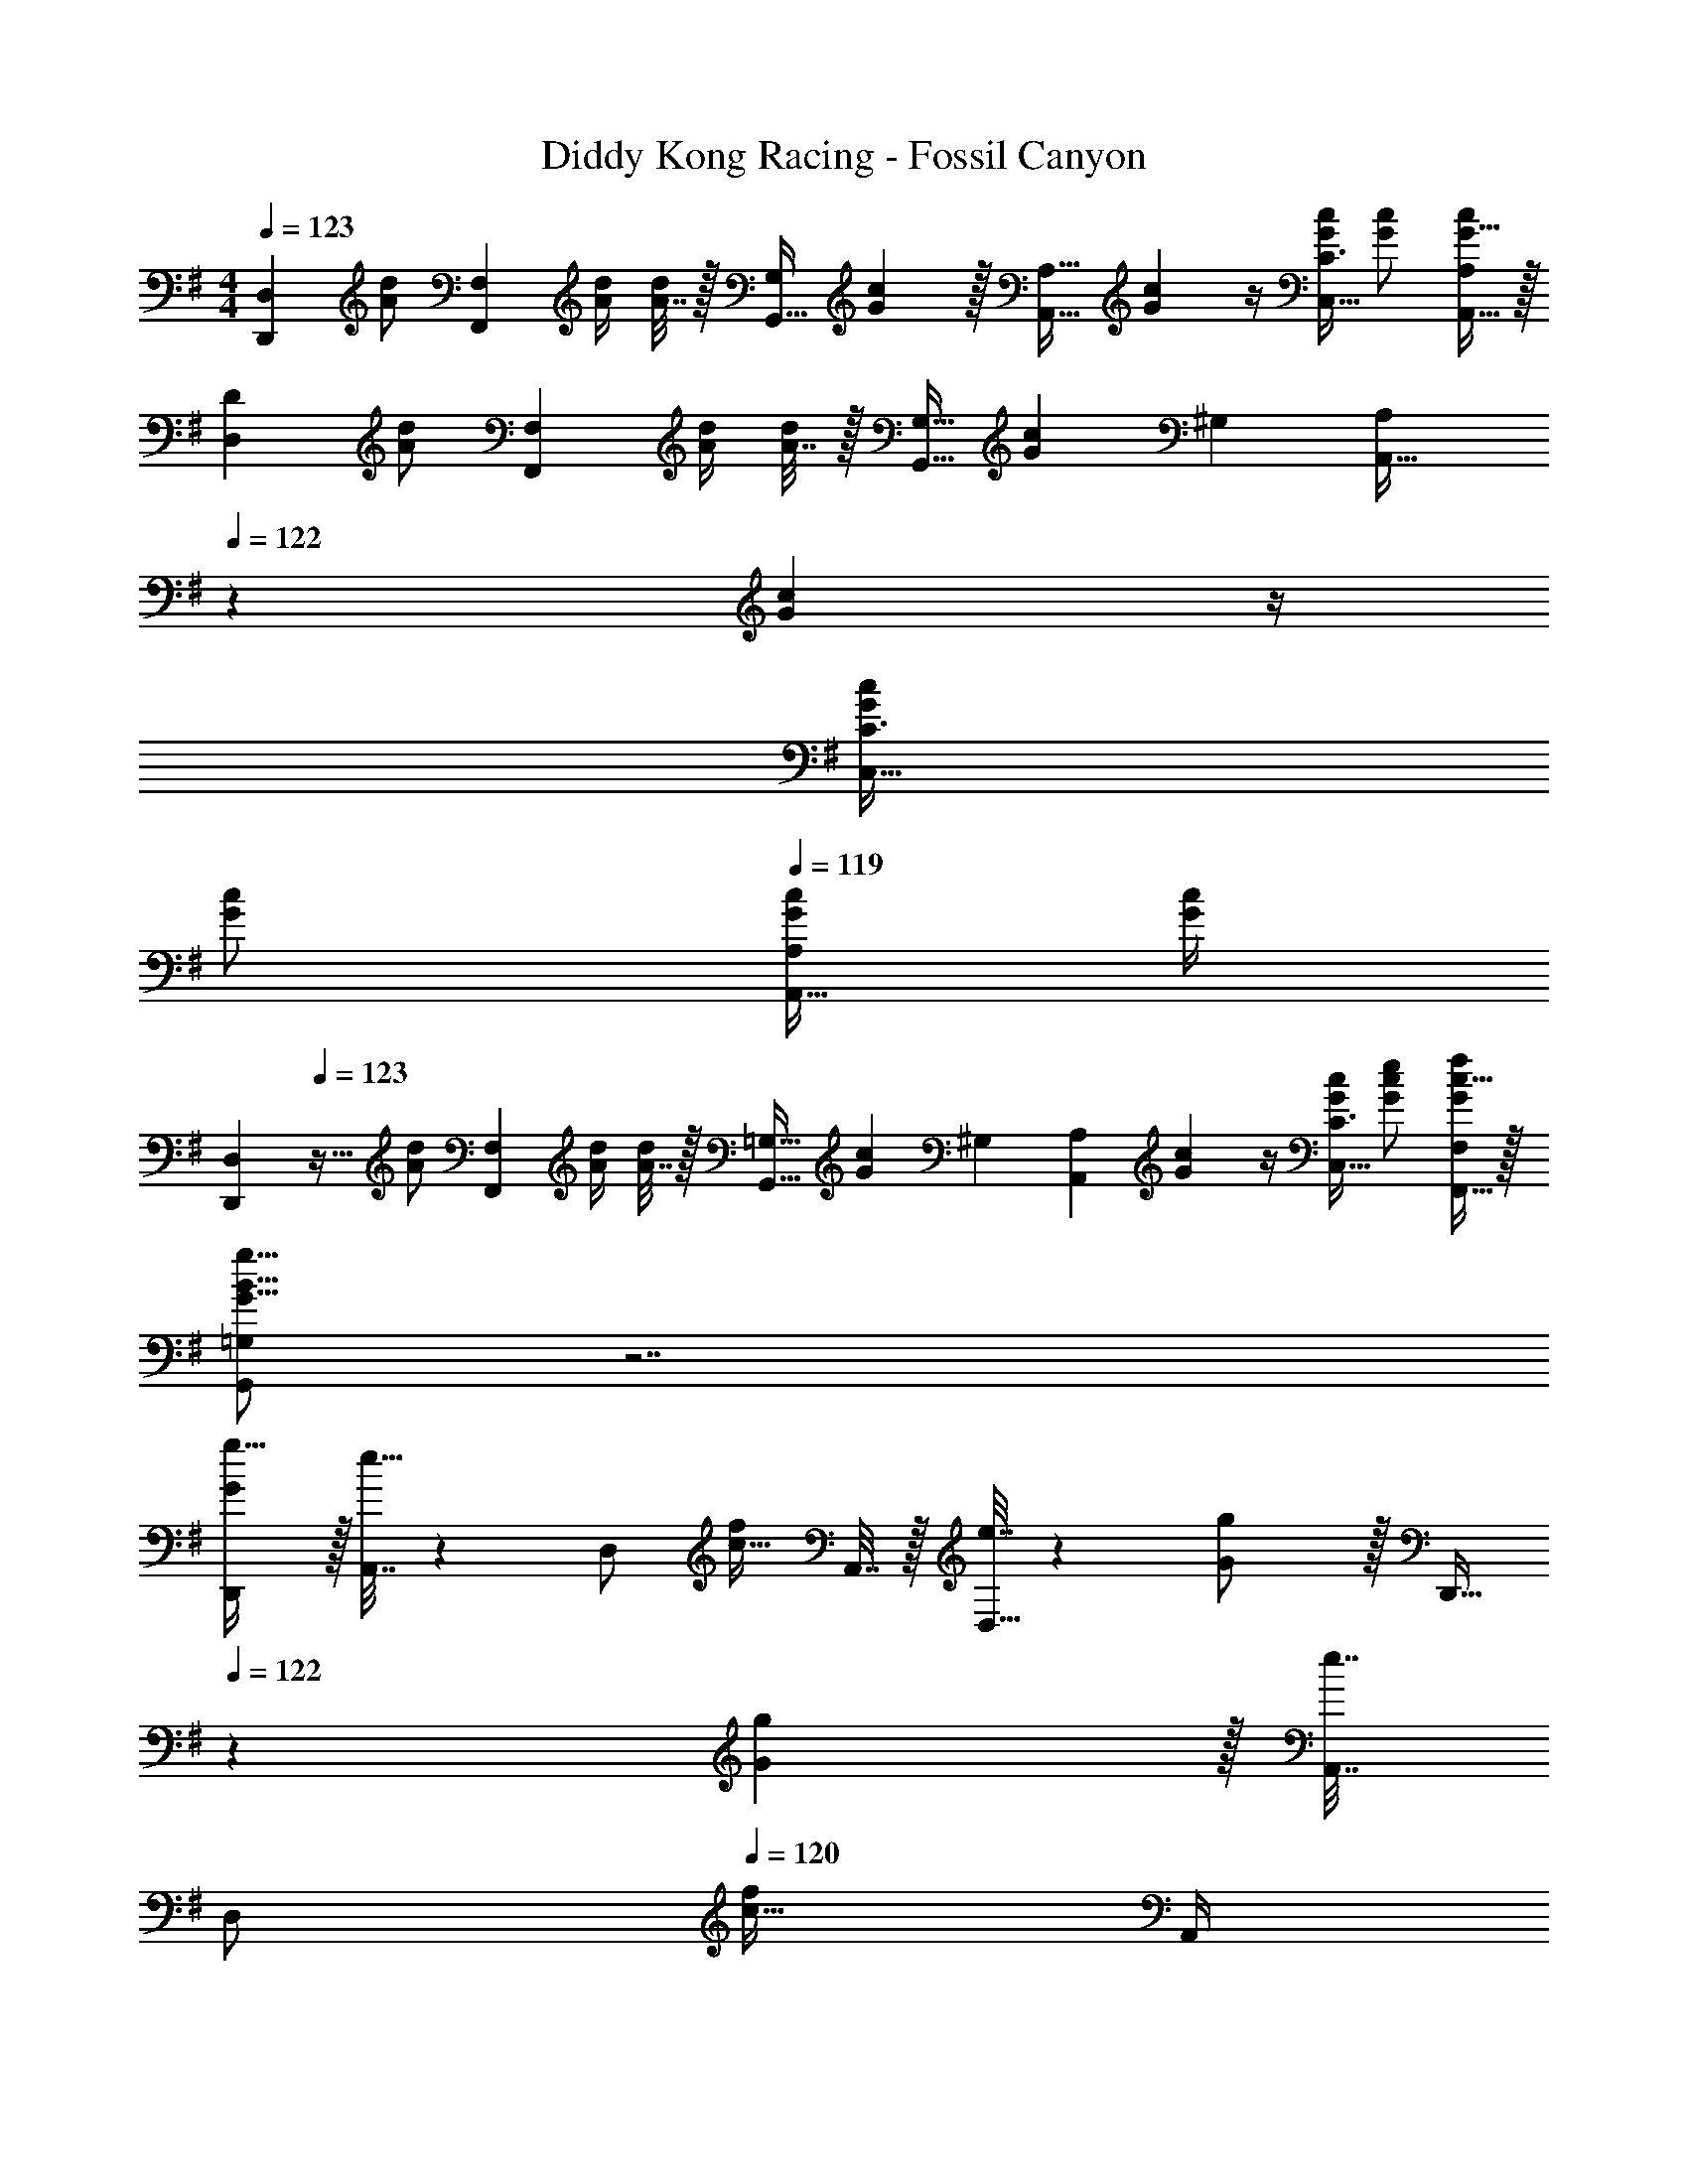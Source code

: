 X: 1
T: Diddy Kong Racing - Fossil Canyon
Z: ABC Generated by Starbound Composer
L: 1/4
M: 4/4
Q: 1/4=123
K: G
[z17/32D,,7/9D,7/9] [z71/288A/d/] [z73/288F,,13/18F,217/288] [A/4d/4] [A7/32d/4] z/32 [z71/288G,,15/32G,/] [G2/9c73/288] z/32 [z71/288A,,23/32A,23/32] [G2/9c73/288] z/4 [G/4c/4C,23/32C3/4] [G/c/] [G15/32A,,15/32c/A,/] z/32 
[z17/32D,7/9D7/9] [z71/288A/d/] [z73/288F,,13/18F,217/288] [A/4d/4] [A7/32d/4] z/32 [z71/288G,,15/32G,15/32] [G2/9c73/288] [z5/32^G,5/28] [z3/32A,125/224A,,19/32] 
Q: 1/4=122
z/36 [G2/9c73/288] z/4 
Q: 1/4=121
[G/4c/4C,23/32C3/4] 
Q: 1/4=120
[G/c/] 
Q: 1/4=119
[G/4c/4A,,15/32A,/] [c/4G/4] 
[z/4D,,7/9D,7/9] 
Q: 1/4=123
z9/32 [z71/288A/d/] [z73/288F,,13/18F,217/288] [A/4d/4] [A7/32d/4] z/32 [z71/288G,,15/32=G,15/32] [G2/9c73/288] [z/6^G,5/28] [z/9A,23/42A,,7/12] [G2/9c73/288] z/4 [G/4c/4C,23/32C3/4] [G/c/e/] [F,,15/32G/f/F,/c17/32] z/32 
[G,,/=G,/G9/16B9/16g9/16] z7/ 
[G/D,,/g17/32] z/32 [A,,7/32e15/32] z/36 [z73/288D,/] [z/4c15/32f/] A,,7/32 z/32 [e7/32D,15/32] z/36 [G2/9g/] z/32 [z7/32D,,15/32] 
Q: 1/4=122
z/36 [G2/9g73/288] z/32 [A,,7/32e7/16] 
Q: 1/4=121
[z/4D,/] 
Q: 1/4=120
[z/4c15/32f/] A,,/4 
Q: 1/4=119
[e15/32D,15/32] z/32 
[z/4G/G,,/g17/32] 
Q: 1/4=123
z9/32 [D,7/32d15/32] z/36 [z73/288G,/] [z/4B15/32e/] D,7/32 z/32 [d7/32G,15/32] z/36 [G2/9g/] z/32 [z71/288G,,15/32] [G2/9g73/288] z/32 [D,7/32d7/16] [z/4G,/] [z/4B15/32e/] D,/4 [d15/32G,15/32] z/32 
[G/D,,/g17/32] z/32 [A,,7/32e15/32] z/36 [z73/288D,/] [z/4c15/32f/] A,,7/32 z/32 [e7/32D,15/32] z/36 [G2/9g/] z/32 [z7/32D,,15/32] 
Q: 1/4=122
z/36 [G2/9g73/288] z/32 [A,,7/32e7/16] 
Q: 1/4=121
[z/4D,/] 
Q: 1/4=120
[z/4c15/32f/] A,,/4 
Q: 1/4=119
[e15/32D,15/32] z/32 
[z/4B/G,,/g17/32] 
Q: 1/4=123
z9/32 E7/32 z/36 F2/9 z/32 G71/288 z/288 F7/32 z/32 G7/32 z/36 [A2/9F,,49/180] z/32 [G7/32G,,119/288] z/36 F2/9 z/32 [G7/32F,,7/16] A/4 [B/4G,,15/32] A/4 [B2/9E,,15/32] z/36 c7/32 z/32 
[D,,/F17/32d7/9] z/32 [A,,7/32F/] z/36 [z73/288D,/] [z/4F23/32] A,,7/32 z/32 [z71/288D,15/32] [z73/288F65/252] [z7/32D,,15/32] 
Q: 1/4=122
z/36 F73/288 A,,7/32 
Q: 1/4=121
[F/4B/4D,/] 
Q: 1/4=120
[z/4F/c/] A,,/4 
Q: 1/4=119
[F15/32D,15/32d/] z/32 
[z/4G,,/E17/32c7/9] 
Q: 1/4=123
z9/32 [D,7/32E/] z/36 [B2/9G,/] z/32 [z/4E23/32] D,7/32 z/32 [z71/288G,15/32] [z73/288E65/252] [z71/288G,,15/32d23/32] E73/288 D,7/32 [E/4d9/32G,/] [z/4E/] [D,/4d9/32] [E15/32e15/32G,15/32] z/32 
[D,,/F17/32d7/9] z/32 [A,,7/32F/] z/36 [c2/9D,/] z/32 [z/4F23/32] A,,7/32 z/32 [z71/288D,15/32c/] [z73/288F65/252] [z7/32D,,15/32c23/32] 
Q: 1/4=122
z/36 F73/288 A,,7/32 
Q: 1/4=121
[F/4D,/d23/32] 
Q: 1/4=120
[z/4F/] A,,/4 
Q: 1/4=119
[F15/32c15/32D,15/32] z/32 
[z/4G,,/E17/32B17/32] 
Q: 1/4=123
z9/32 [D,7/32E/] z/36 [z73/288G,/] [z/4E15/32] D,7/32 z/32 [F7/32G,7/32] z/36 [G2/9F,2/9] z/32 [A15/32G,15/32] z/32 [G7/32F,7/16g31/32] [z/4F/] [z/4E,15/32] G/4 [E15/32g15/32D,15/32] z/32 
[D,,/c7/9f7/9] z/32 A,,7/32 z/36 [D,/A13/18d217/288] z/288 A,,7/32 z/32 [F15/32D,15/32c/] z/32 [z7/32D,,15/32c23/32e23/32] 
Q: 1/4=122
z9/32 A,,7/32 
Q: 1/4=121
[z/4D,/A23/32e3/4] 
Q: 1/4=120
z/4 A,,/4 
Q: 1/4=119
[F15/32D,15/32f/] z/32 
[z/4G,,/B7/9e7/9] 
Q: 1/4=123
z9/32 D,7/32 z/36 [d73/288G,/B13/18] z/4 D,7/32 z/32 [G15/32G,15/32] z/32 [G,,15/32B23/32g23/32] z/32 D,7/32 [G,/B23/32g3/4] D,/4 [G15/32G,15/32g/] z/32 
[D,,/c7/9f7/9] z/32 A,,7/32 z/36 [D,/A13/18d217/288] z/288 A,,7/32 z/32 [F15/32D,15/32c/] z/32 [z7/32D,,15/32c23/32e23/32] 
Q: 1/4=122
z9/32 A,,7/32 
Q: 1/4=121
[z/4D,/A23/32e3/4] 
Q: 1/4=120
z/4 A,,/4 
Q: 1/4=119
[F15/32D,15/32f/] z/32 
[z/4G,,/B7/9d7/9] 
Q: 1/4=123
z9/32 D,7/32 z/36 [G,/G217/288] z/288 D,7/32 z/32 [G,15/32G83/160] z/32 ^G,,15/32 z/32 [^G7/32D,7/32] [A/4^G,/] B/4 [c/4D,/4] [d2/9G,,15/32] z/36 e7/32 z/32 
[A5/18d7/24A,,/] z/72 c23/96 E,7/32 z/36 [A2/9c73/288A,/] z9/32 E,7/32 z/32 [A,15/32A83/160] z/32 [z7/32A,,15/32] 
Q: 1/4=122
z9/32 [E,7/32A49/96] 
Q: 1/4=121
[z/4A,/] 
Q: 1/4=120
z/4 [A/4E,/4] 
Q: 1/4=119
[A,,15/32c/] z/32 
[z/4=G5/18c7/24D,,/] 
Q: 1/4=123
z/24 B23/96 A,,7/32 z/36 [G2/9B73/288D,/] z9/32 A,,7/32 z/32 [D,15/32G83/160] z/32 D,,15/32 z/32 [A,,7/32G49/96] D,/ [G/4A,,/4] [A2/9D,15/32] z/36 ^A7/32 z/32 
[F/D,,/B17/32] z/32 [^G7/32F,,7/32] z/36 [F2/9=A73/288D,/] z9/32 [^A7/32F,,7/32] z/32 [D,15/32F/B/] z/32 [z7/32D,,15/32c/F83/160] 
Q: 1/4=122
z9/32 [^c7/32F,,7/32] 
Q: 1/4=121
[F/4d/4D,/] 
Q: 1/4=120
z/4 [=f/4F,,/4] 
Q: 1/4=119
[F15/32D,15/32^f/] z/32 
[z/4=G/g/=G,,/] 
Q: 1/4=123
z15/4 
[=c2/9f2/9D,3/10] z5/72 [z23/96D,,31/120] [c55/288f55/288D,25/96] z/18 [z73/288F,19/72] [c55/288f55/288F,,25/96] z17/288 [z/4F,57/224] [c7/32f7/32=G,71/288] z/36 [e2/9g73/288G,,65/252] z/32 [z71/288A,25/96] [e2/9g73/288A,,73/288] z/32 [z7/32A,71/288] [e/4g/4C9/32] [z/4C,5/18e/g/] [z/4C9/32] [e/4g/4A,/4] [g/4e/4A,,/4] 
[c2/9f2/9D3/10] z5/72 [z23/96D,31/120] [c55/288f55/288D25/96] z/18 [z73/288F,19/72] [c55/288f55/288F,,25/96] z17/288 [z/4F,57/224] [c7/32f7/32G,71/288] z/36 [e2/9g73/288G,,65/252] z/32 [z71/288A,25/96] [e2/9g73/288A,,73/288] z/32 [z7/32A,71/288] [e/4g/4C9/32] [z/4C,5/18e/g/] [z/4C9/32] [e/4g/4F,/4] [g/4e/4F,,/4] 
[g/6G,,/G,17/32] d/6 g/6 [z/32d/6] [z13/96B,,7/32] [z/9g/6] [z/18D,13/18] d/6 g/6 d/6 g/6 [z/32d5/32] [z/8G,,/] g37/224 [z5/28d8/35] [z/32g/6] [z13/96G,,15/32] ^d/6 g/6 [z/32d/6] [z13/96B,,7/32] [z/12g/6] [z/12^D,23/32] d/6 g/6 d/6 g/6 [d5/32G,,/] g37/224 [z5/28d8/35] 
[g/6G,,/] e/6 g/6 [z/32e/6] [z13/96B,,7/32] [z/9g/6] [z/18E,13/18] e/6 g/6 e/6 g/6 [z/32e5/32] [z/8G,,/] g37/224 [z5/28e8/35] [z/32b3/16] [z5/32G,,15/32] =f3/16 [z/8b3/16] 
Q: 1/4=122
z/32 [z/32=D,7/32] f3/16 [b3/16=F,23/32] f3/16 [z/8b3/16] 
Q: 1/4=121
z/16 [z3/16f35/144] [=d2/9G,,15/32] z/36 
Q: 1/4=120
^d7/32 z/32 
Q: 1/4=123
[e5/18C,,/] z/72 [z23/96G11/24g35/72] G,,7/32 z/36 [e2/9C,/] z/32 [z/4=A15/32a/] G,,7/32 z/32 [e7/32C,15/32] z/36 [z73/288^A17/36^a/] [z71/288C,,15/32] e2/9 
Q: 1/4=122
z/32 [G,,7/32=A7/16=a15/32] [z/4C,/] [z/4G/g/] 
Q: 1/4=121
G,,/4 [G2/9C,15/32] z/36 
Q: 1/4=120
A7/32 z/32 
Q: 1/4=123
[B5/18G,,/] z/72 [z23/96D11/24=d35/72] D,7/32 z/36 [B2/9G,/] z/32 [z/4E15/32e/] D,7/32 z/32 [B7/32G,15/32] z/36 [z73/288D17/36d/] [z71/288G,,15/32] B2/9 
Q: 1/4=122
z/32 [D,7/32D7/16d15/32] [z/4G,/] [z/4E15/32e/] 
Q: 1/4=121
D,/4 [d2/9G,15/32] z/36 
Q: 1/4=120
^d7/32 z/32 
Q: 1/4=123
[e5/18C,,/] z/72 [z23/96G11/24g35/72] G,,7/32 z/36 [e2/9C,/] z/32 [z/4A15/32a/] G,,7/32 z/32 [e7/32C,15/32] z/36 [z73/288^A17/36^a/] [z71/288C,,15/32] e2/9 
Q: 1/4=122
z/32 [G,,7/32=A7/16=a15/32] [z/4C,/] [z/4G15/32g/] 
Q: 1/4=121
G,,/4 [z/4A15/32C,15/32a/] 
Q: 1/4=120
z/4 
Q: 1/4=123
[G/5G,,/] z/120 =d25/168 z/56 g5/32 [D,7/32d'15/32] z/36 [z73/288G,/] G5/32 z/80 [z13/160^d3/20] [z17/224D,7/32] g/7 z/32 [^d'15/32G,15/32] z/32 [G5/32=F,,15/32] z/80 e3/20 z/140 g/7 z/32 [D,7/32e'7/16] [z/4F,/] [z/4b15/32] D,/4 [F,15/32a/] z/32 
[e/C,,/a17/32] z/32 [g7/32G,,7/32] z/36 [e73/288C,/c13/18] z/4 G,,7/32 z/32 [B15/32C,15/32] z/32 [C,,15/32e23/32] 
Q: 1/4=122
z/32 G,,7/32 [a/4C,/c23/32] [z/4g/] 
Q: 1/4=121
G,,/4 [z/4C,15/32B/a/] 
Q: 1/4=120
z/4 
Q: 1/4=123
[B/G,,/a17/32] z/32 [g7/32D,7/32] z/36 [=d73/288G,/B217/288] z/4 D,7/32 z/32 [G,15/32B/] z/32 [G,,15/32B23/32] 
Q: 1/4=122
z/32 D,7/32 [b/4G,/B3/4] [z/4a/] 
Q: 1/4=121
D,/4 [z/4B15/32G,15/32g/] 
Q: 1/4=120
z/4 
Q: 1/4=123
[e/C,,/a17/32] z/32 [g7/32G,,7/32] z/36 [e73/288C,/c217/288] z/4 G,,7/32 z/32 [C,15/32c83/160] z/32 [e7/32a71/288C,,15/32] z/36 a2/9 
Q: 1/4=122
z/32 G,,7/32 [C,/c3/4a3/4] 
Q: 1/4=121
G,,/4 [z/4c15/32C,15/32b/] 
Q: 1/4=120
z/4 
Q: 1/4=123
[B/G,,/g17/32] z/32 D,7/32 z/36 [G,/B217/288d217/288] z/288 D,7/32 z/32 [G,15/32B/e/] z/32 [F,,15/32f/B83/160] z/32 [A7/32D,7/32] [^A/4F,/] B/4 [d/4D,/4] [^d2/9F,15/32] z/36 e7/32 z/32 
[E5/18=A5/18=d7/24A,,/] z/72 c23/96 E,7/32 z/36 [E2/9A2/9c73/288A,/] z9/32 E,7/32 z/32 [A,15/32A/E83/160] z/32 A,,15/32 z/32 [E,7/32A15/32E49/96] A,/ [E,/4E23/32A23/32] [A,15/32c/] z/32 
[D5/18^G5/18c7/24E,,/] z/72 B23/96 B,,7/32 z/36 [D2/9G2/9B73/288E,/] z9/32 B,,7/32 z/32 [D15/32E,15/32G/] z/32 [^A15/32E,,15/32] z/32 [D7/32G7/32B,,7/32B7/32] [d/4E,/] z/4 [B,,/4d/4D23/32G23/32] [E,15/32B/] z/32 
[C5/18=F5/18B7/24F,,/] z/72 =A23/96 C,7/32 z/36 [C2/9F2/9A73/288F,/] z9/32 C,7/32 z/32 [F,15/32F/C83/160] z/32 F,,15/32 z/32 [C,7/32F15/32C49/96] F,/ [C,/4C23/32F3/4] F,15/32 z/32 
[D/^F/^F,,/G17/32] z/32 [A7/32^C,7/32] z/36 [D2/9F2/9c73/288^F,/] z9/32 [c7/32C,7/32] z/32 [A17/96F,15/32] z/6 d/8 [z/32D/20F/20^d17/32] F,,15/32 z/32 [d7/32C,7/32] [D/4F/4=d/4F,/] z/4 [d/4C,/4] [c3/16F,15/32F17/32] z3/16 ^c/8 
[D/32G,,/=G17/32d17/32] z127/32 
[G/D,,/g17/32] z/32 [A,,7/32e15/32] z/36 [z73/288D,/] [z/4=c15/32^f/] A,,7/32 z/32 [e7/32D,15/32] z/36 [G2/9g/] z/32 [z7/32D,,15/32] 
Q: 1/4=122
z/36 [G2/9g73/288] z/32 [A,,7/32e7/16] 
Q: 1/4=121
[z/4D,/] 
Q: 1/4=120
[z/4c15/32f/] A,,/4 
Q: 1/4=119
[e15/32D,15/32] z/32 
[z/4G/G,,/g17/32] 
Q: 1/4=123
z9/32 [D,7/32d15/32] z/36 [z73/288G,/] [z/4B15/32e/] D,7/32 z/32 [d7/32G,15/32] z/36 [G2/9g/] z/32 [z71/288G,,15/32] [G2/9g73/288] z/32 [D,7/32d7/16] [z/4G,/] [z/4B15/32e/] D,/4 [d15/32G,15/32] z/32 
[G/D,,/g17/32] z/32 [A,,7/32e15/32] z/36 [z73/288D,/] [z/4c15/32f/] A,,7/32 z/32 [e7/32D,15/32] z/36 [G2/9g/] z/32 [z7/32D,,15/32] 
Q: 1/4=122
z/36 [G2/9g73/288] z/32 [A,,7/32e7/16] 
Q: 1/4=121
[z/4D,/] 
Q: 1/4=120
[z/4c15/32f/] A,,/4 
Q: 1/4=119
[e15/32D,15/32] z/32 
[z/4B/G,,/g17/32] 
Q: 1/4=123
z9/32 E7/32 z/36 F2/9 z/32 G71/288 z/288 F7/32 z/32 G7/32 z/36 [A2/9F,,49/180] z/32 [G7/32G,,119/288] z/36 F2/9 z/32 [G7/32F,,7/16] A/4 [B/4G,,15/32] A/4 [B2/9E,,15/32] z/36 c7/32 z/32 
[D,,/F17/32d7/9] z/32 [A,,7/32F/] z/36 [z73/288D,/] [z/4F23/32] A,,7/32 z/32 [z71/288D,15/32] [z73/288F65/252] [z7/32D,,15/32] 
Q: 1/4=122
z/36 F73/288 A,,7/32 
Q: 1/4=121
[F/4B/4D,/] 
Q: 1/4=120
[z/4F/c/] A,,/4 
Q: 1/4=119
[F15/32D,15/32d/] z/32 
[z/4G,,/E17/32c7/9] 
Q: 1/4=123
z9/32 [D,7/32E/] z/36 [B2/9G,/] z/32 [z/4E23/32] D,7/32 z/32 [z71/288G,15/32] [z73/288E65/252] [z71/288G,,15/32d23/32] E73/288 D,7/32 [E/4d9/32G,/] [z/4E/] [D,/4d9/32] [E15/32e15/32G,15/32] z/32 
[D,,/F17/32d7/9] z/32 [A,,7/32F/] z/36 [c2/9D,/] z/32 [z/4F23/32] A,,7/32 z/32 [z71/288D,15/32c/] [z73/288F65/252] [z7/32D,,15/32c23/32] 
Q: 1/4=122
z/36 F73/288 A,,7/32 
Q: 1/4=121
[F/4D,/d23/32] 
Q: 1/4=120
[z/4F/] A,,/4 
Q: 1/4=119
[F15/32c15/32D,15/32] z/32 
[z/4G,,/E17/32B17/32] 
Q: 1/4=123
z9/32 [D,7/32E/] z/36 [z73/288G,/] [z/4E15/32] D,7/32 z/32 [F7/32G,7/32] z/36 [G2/9F,2/9] z/32 [A15/32G,15/32] z/32 [G7/32F,7/16g31/32] [z/4F/] [z/4E,15/32] G/4 [E15/32g15/32D,15/32] z/32 
[D,,/c7/9f7/9] z/32 A,,7/32 z/36 [D,/A13/18d217/288] z/288 A,,7/32 z/32 [F15/32D,15/32c/] z/32 [z7/32D,,15/32c23/32e23/32] 
Q: 1/4=122
z9/32 A,,7/32 
Q: 1/4=121
[z/4D,/A23/32e3/4] 
Q: 1/4=120
z/4 A,,/4 
Q: 1/4=119
[F15/32D,15/32f/] z/32 
[z/4G,,/B7/9e7/9] 
Q: 1/4=123
z9/32 D,7/32 z/36 [d73/288G,/B13/18] z/4 D,7/32 z/32 [G15/32G,15/32] z/32 [G,,15/32B23/32g23/32] z/32 D,7/32 [G,/B23/32g3/4] D,/4 [G15/32G,15/32g/] z/32 
[D,,/c7/9f7/9] z/32 A,,7/32 z/36 [D,/A13/18d217/288] z/288 A,,7/32 z/32 [F15/32D,15/32c/] z/32 [z7/32D,,15/32c23/32e23/32] 
Q: 1/4=122
z9/32 A,,7/32 
Q: 1/4=121
[z/4D,/A23/32e3/4] 
Q: 1/4=120
z/4 A,,/4 
Q: 1/4=119
[F15/32D,15/32f/] z/32 
[z/4G,,/B7/9d7/9] 
Q: 1/4=123
z9/32 D,7/32 z/36 [G,/G217/288] z/288 D,7/32 z/32 [G,15/32G83/160] z/32 ^G,,15/32 z/32 [^G7/32D,7/32] [A/4^G,/] B/4 [c/4D,/4] [d2/9G,,15/32] z/36 e7/32 z/32 
[A5/18d7/24A,,/] z/72 c23/96 E,7/32 z/36 [A2/9c73/288A,/] z9/32 E,7/32 z/32 [A,15/32A83/160] z/32 [z7/32A,,15/32] 
Q: 1/4=122
z9/32 [E,7/32A49/96] 
Q: 1/4=121
[z/4A,/] 
Q: 1/4=120
z/4 [A/4E,/4] 
Q: 1/4=119
[A,,15/32c/] z/32 
[z/4=G5/18c7/24D,,/] 
Q: 1/4=123
z/24 B23/96 A,,7/32 z/36 [G2/9B73/288D,/] z9/32 A,,7/32 z/32 [D,15/32G83/160] z/32 D,,15/32 z/32 [A,,7/32G49/96] D,/ [G/4A,,/4] [A2/9D,15/32] z/36 ^A7/32 z/32 
[F/D,,/B17/32] z/32 [^G7/32F,,7/32] z/36 [F2/9=A73/288D,/] z9/32 [^A7/32F,,7/32] z/32 [D,15/32F/B/] z/32 [z7/32D,,15/32c/F83/160] 
Q: 1/4=122
z9/32 [^c7/32F,,7/32] 
Q: 1/4=121
[F/4d/4D,/] 
Q: 1/4=120
z/4 [=f/4F,,/4] 
Q: 1/4=119
[F15/32D,15/32^f/] z/32 
[z/4=G/g/=G,,/] 
Q: 1/4=123
z15/4 
[=c2/9f2/9D,3/10] z5/72 [z23/96D,,31/120] [c55/288f55/288D,25/96] z/18 [z73/288F,19/72] [c55/288f55/288F,,25/96] z17/288 [z/4F,57/224] [c7/32f7/32=G,71/288] z/36 [e2/9g73/288G,,65/252] z/32 [z71/288A,25/96] [e2/9g73/288A,,73/288] z/32 [z7/32A,71/288] [e/4g/4C9/32] [z/4=C,5/18e/g/] [z/4C9/32] [e/4g/4A,/4] [g/4e/4A,,/4] 
[c2/9f2/9D3/10] z5/72 [z23/96D,31/120] [c55/288f55/288D25/96] z/18 [z73/288F,19/72] [c55/288f55/288F,,25/96] z17/288 [z/4F,57/224] [c7/32f7/32G,71/288] z/36 [e2/9g73/288G,,65/252] z/32 [z71/288A,25/96] [e2/9g73/288A,,73/288] z/32 [z7/32A,71/288] [e/4g/4C9/32] [z/4C,5/18e/g/] [z/4C9/32] [e/4g/4F,/4] [g/4e/4F,,/4] 
[g/6G,,/G,17/32] d/6 g/6 [z/32d/6] [z13/96B,,7/32] [z/9g/6] [z/18D,13/18] d/6 g/6 d/6 g/6 [z/32d5/32] [z/8G,,/] g37/224 [z5/28d8/35] [z/32g/6] [z13/96G,,15/32] ^d/6 g/6 [z/32d/6] [z13/96B,,7/32] [z/12g/6] [z/12^D,23/32] d/6 g/6 d/6 g/6 [d5/32G,,/] g37/224 [z5/28d8/35] 
[g/6G,,/] e/6 g/6 [z/32e/6] [z13/96B,,7/32] [z/9g/6] [z/18E,13/18] e/6 g/6 e/6 g/6 [z/32e5/32] [z/8G,,/] g37/224 [z5/28e8/35] [z/32b3/16] [z5/32G,,15/32] =f3/16 [z/8b3/16] 
Q: 1/4=122
z/32 [z/32=D,7/32] f3/16 [b3/16=F,23/32] f3/16 [z/8b3/16] 
Q: 1/4=121
z/16 [z3/16f35/144] [=d2/9G,,15/32] z/36 
Q: 1/4=120
^d7/32 z/32 
Q: 1/4=123
[e5/18C,,/] z/72 [z23/96G11/24g35/72] G,,7/32 z/36 [e2/9C,/] z/32 [z/4=A15/32a/] G,,7/32 z/32 [e7/32C,15/32] z/36 [z73/288^A17/36^a/] [z71/288C,,15/32] e2/9 
Q: 1/4=122
z/32 [G,,7/32=A7/16=a15/32] [z/4C,/] [z/4G/g/] 
Q: 1/4=121
G,,/4 [G2/9C,15/32] z/36 
Q: 1/4=120
A7/32 z/32 
Q: 1/4=123
[B5/18G,,/] z/72 [z23/96D11/24=d35/72] D,7/32 z/36 [B2/9G,/] z/32 [z/4E15/32e/] D,7/32 z/32 [B7/32G,15/32] z/36 [z73/288D17/36d/] [z71/288G,,15/32] B2/9 
Q: 1/4=122
z/32 [D,7/32D7/16d15/32] [z/4G,/] [z/4E15/32e/] 
Q: 1/4=121
D,/4 [d2/9G,15/32] z/36 
Q: 1/4=120
^d7/32 z/32 
Q: 1/4=123
[e5/18C,,/] z/72 [z23/96G11/24g35/72] G,,7/32 z/36 [e2/9C,/] z/32 [z/4A15/32a/] G,,7/32 z/32 [e7/32C,15/32] z/36 [z73/288^A17/36^a/] [z71/288C,,15/32] e2/9 
Q: 1/4=122
z/32 [G,,7/32=A7/16=a15/32] [z/4C,/] [z/4G15/32g/] 
Q: 1/4=121
G,,/4 [z/4A15/32C,15/32a/] 
Q: 1/4=120
z/4 
Q: 1/4=123
[G/5G,,/] z/120 =d25/168 z/56 g5/32 [D,7/32=d'15/32] z/36 [z73/288G,/] G5/32 z/80 [z13/160^d3/20] [z17/224D,7/32] g/7 z/32 [^d'15/32G,15/32] z/32 [G5/32=F,,15/32] z/80 e3/20 z/140 g/7 z/32 [D,7/32e'7/16] [z/4F,/] [z/4b15/32] D,/4 [F,15/32a/] z/32 
[e/C,,/a17/32] z/32 [g7/32G,,7/32] z/36 [e73/288C,/c13/18] z/4 G,,7/32 z/32 [B15/32C,15/32] z/32 [C,,15/32e23/32] 
Q: 1/4=122
z/32 G,,7/32 [a/4C,/c23/32] [z/4g/] 
Q: 1/4=121
G,,/4 [z/4C,15/32B/a/] 
Q: 1/4=120
z/4 
Q: 1/4=123
[B/G,,/a17/32] z/32 [g7/32D,7/32] z/36 [=d73/288G,/B217/288] z/4 D,7/32 z/32 [G,15/32B/] z/32 [G,,15/32B23/32] 
Q: 1/4=122
z/32 D,7/32 [b/4G,/B3/4] [z/4a/] 
Q: 1/4=121
D,/4 [z/4B15/32G,15/32g/] 
Q: 1/4=120
z/4 
Q: 1/4=123
[e/C,,/a17/32] z/32 [g7/32G,,7/32] z/36 [e73/288C,/c217/288] z/4 G,,7/32 z/32 [C,15/32c83/160] z/32 [e7/32a71/288C,,15/32] z/36 a2/9 
Q: 1/4=122
z/32 G,,7/32 [C,/c3/4a3/4] 
Q: 1/4=121
G,,/4 [z/4c15/32C,15/32b/] 
Q: 1/4=120
z/4 
Q: 1/4=123
[B/G,,/g17/32] z/32 D,7/32 z/36 [G,/B217/288d217/288] z/288 D,7/32 z/32 [G,15/32B/e/] z/32 [F,,15/32f/B83/160] z/32 [A7/32D,7/32] [^A/4F,/] B/4 [d/4D,/4] [^d2/9F,15/32] z/36 e7/32 z/32 
[E5/18=A5/18=d7/24A,,/] z/72 c23/96 E,7/32 z/36 [E2/9A2/9c73/288A,/] z9/32 E,7/32 z/32 [A,15/32A/E83/160] z/32 A,,15/32 z/32 [E,7/32A15/32E49/96] A,/ [E,/4E23/32A23/32] [A,15/32c/] z/32 
[D5/18^G5/18c7/24E,,/] z/72 B23/96 B,,7/32 z/36 [D2/9G2/9B73/288E,/] z9/32 B,,7/32 z/32 [D15/32E,15/32G/] z/32 [^A15/32E,,15/32] z/32 [D7/32G7/32B,,7/32B7/32] [d/4E,/] z/4 [B,,/4d/4D23/32G23/32] [E,15/32B/] z/32 
[C5/18=F5/18B7/24F,,/] z/72 =A23/96 C,7/32 z/36 [C2/9F2/9A73/288F,/] z9/32 C,7/32 z/32 [F,15/32F/C83/160] z/32 F,,15/32 z/32 [C,7/32F15/32C49/96] F,/ [C,/4C23/32F3/4] F,15/32 z/32 
[D/^F/^F,,/G17/32] z/32 [A7/32^C,7/32] z/36 [D2/9F2/9c73/288^F,/] z9/32 [c7/32C,7/32] z/32 [A17/96F,15/32] z/6 d/8 [z/32D/20F/20^d17/32] F,,15/32 z/32 [d7/32C,7/32] [D/4F/4=d/4F,/] z/4 [d/4C,/4] [c3/16F,15/32F17/32] z3/16 ^c/8 
[D/32G,,/=G17/32d17/32] 
